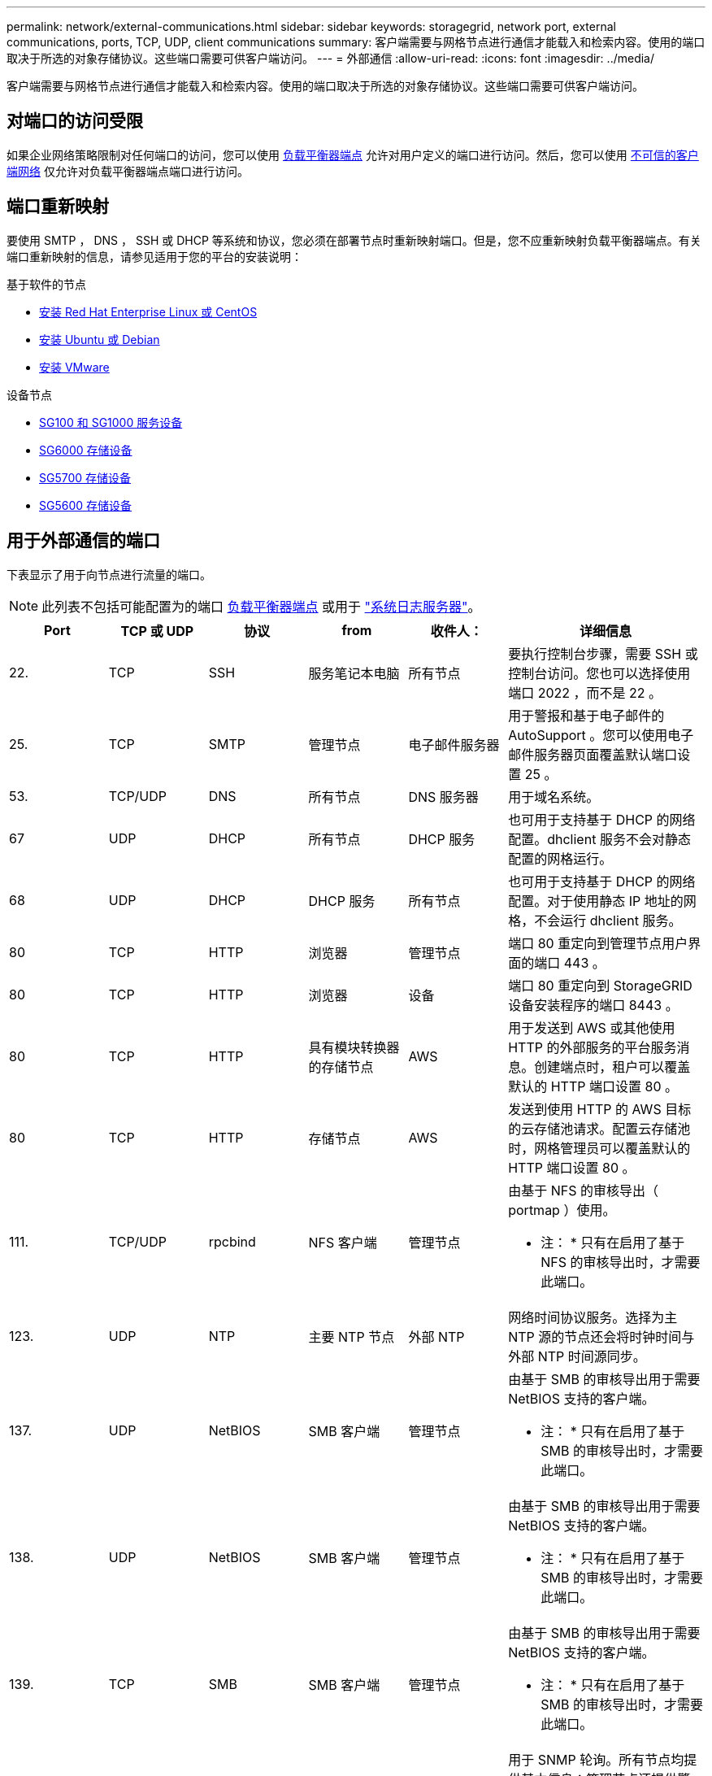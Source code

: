 ---
permalink: network/external-communications.html 
sidebar: sidebar 
keywords: storagegrid, network port, external communications, ports, TCP, UDP, client communications 
summary: 客户端需要与网格节点进行通信才能载入和检索内容。使用的端口取决于所选的对象存储协议。这些端口需要可供客户端访问。 
---
= 外部通信
:allow-uri-read: 
:icons: font
:imagesdir: ../media/


[role="lead"]
客户端需要与网格节点进行通信才能载入和检索内容。使用的端口取决于所选的对象存储协议。这些端口需要可供客户端访问。



== 对端口的访问受限

如果企业网络策略限制对任何端口的访问，您可以使用 xref:../admin/configuring-load-balancer-endpoints.adoc[负载平衡器端点] 允许对用户定义的端口进行访问。然后，您可以使用 xref:../admin/managing-untrusted-client-networks.adoc[不可信的客户端网络] 仅允许对负载平衡器端点端口进行访问。



== 端口重新映射

要使用 SMTP ， DNS ， SSH 或 DHCP 等系统和协议，您必须在部署节点时重新映射端口。但是，您不应重新映射负载平衡器端点。有关端口重新映射的信息，请参见适用于您的平台的安装说明：

.基于软件的节点
* xref:../rhel/index.adoc[安装 Red Hat Enterprise Linux 或 CentOS]
* xref:../ubuntu/index.adoc[安装 Ubuntu 或 Debian]
* xref:../vmware/index.adoc[安装 VMware]


.设备节点
* xref:../sg100-1000/index.adoc[SG100 和 SG1000 服务设备]
* xref:../sg6000/index.adoc[SG6000 存储设备]
* xref:../sg5700/index.adoc[SG5700 存储设备]
* xref:../sg5600/index.adoc[SG5600 存储设备]




== 用于外部通信的端口

下表显示了用于向节点进行流量的端口。


NOTE: 此列表不包括可能配置为的端口 xref:../admin/configuring-load-balancer-endpoints.adoc[负载平衡器端点] 或用于 link:../monitor/configuring-syslog-server.html["系统日志服务器"]。

[cols="1a,1a,1a,1a,1a,2a"]
|===
| Port | TCP 或 UDP | 协议 | from | 收件人： | 详细信息 


 a| 
22.
 a| 
TCP
 a| 
SSH
 a| 
服务笔记本电脑
 a| 
所有节点
 a| 
要执行控制台步骤，需要 SSH 或控制台访问。您也可以选择使用端口 2022 ，而不是 22 。



 a| 
25.
 a| 
TCP
 a| 
SMTP
 a| 
管理节点
 a| 
电子邮件服务器
 a| 
用于警报和基于电子邮件的 AutoSupport 。您可以使用电子邮件服务器页面覆盖默认端口设置 25 。



 a| 
53.
 a| 
TCP/UDP
 a| 
DNS
 a| 
所有节点
 a| 
DNS 服务器
 a| 
用于域名系统。



 a| 
67
 a| 
UDP
 a| 
DHCP
 a| 
所有节点
 a| 
DHCP 服务
 a| 
也可用于支持基于 DHCP 的网络配置。dhclient 服务不会对静态配置的网格运行。



 a| 
68
 a| 
UDP
 a| 
DHCP
 a| 
DHCP 服务
 a| 
所有节点
 a| 
也可用于支持基于 DHCP 的网络配置。对于使用静态 IP 地址的网格，不会运行 dhclient 服务。



 a| 
80
 a| 
TCP
 a| 
HTTP
 a| 
浏览器
 a| 
管理节点
 a| 
端口 80 重定向到管理节点用户界面的端口 443 。



 a| 
80
 a| 
TCP
 a| 
HTTP
 a| 
浏览器
 a| 
设备
 a| 
端口 80 重定向到 StorageGRID 设备安装程序的端口 8443 。



 a| 
80
 a| 
TCP
 a| 
HTTP
 a| 
具有模块转换器的存储节点
 a| 
AWS
 a| 
用于发送到 AWS 或其他使用 HTTP 的外部服务的平台服务消息。创建端点时，租户可以覆盖默认的 HTTP 端口设置 80 。



 a| 
80
 a| 
TCP
 a| 
HTTP
 a| 
存储节点
 a| 
AWS
 a| 
发送到使用 HTTP 的 AWS 目标的云存储池请求。配置云存储池时，网格管理员可以覆盖默认的 HTTP 端口设置 80 。



 a| 
111.
 a| 
TCP/UDP
 a| 
rpcbind
 a| 
NFS 客户端
 a| 
管理节点
 a| 
由基于 NFS 的审核导出（ portmap ）使用。

* 注： * 只有在启用了基于 NFS 的审核导出时，才需要此端口。



 a| 
123.
 a| 
UDP
 a| 
NTP
 a| 
主要 NTP 节点
 a| 
外部 NTP
 a| 
网络时间协议服务。选择为主 NTP 源的节点还会将时钟时间与外部 NTP 时间源同步。



 a| 
137.
 a| 
UDP
 a| 
NetBIOS
 a| 
SMB 客户端
 a| 
管理节点
 a| 
由基于 SMB 的审核导出用于需要 NetBIOS 支持的客户端。

* 注： * 只有在启用了基于 SMB 的审核导出时，才需要此端口。



 a| 
138.
 a| 
UDP
 a| 
NetBIOS
 a| 
SMB 客户端
 a| 
管理节点
 a| 
由基于 SMB 的审核导出用于需要 NetBIOS 支持的客户端。

* 注： * 只有在启用了基于 SMB 的审核导出时，才需要此端口。



 a| 
139.
 a| 
TCP
 a| 
SMB
 a| 
SMB 客户端
 a| 
管理节点
 a| 
由基于 SMB 的审核导出用于需要 NetBIOS 支持的客户端。

* 注： * 只有在启用了基于 SMB 的审核导出时，才需要此端口。



 a| 
161.
 a| 
TCP/UDP
 a| 
SNMP
 a| 
SNMP 客户端
 a| 
所有节点
 a| 
用于 SNMP 轮询。所有节点均提供基本信息；管理节点还提供警报和警报数据。配置后，默认为 UDP 端口 161 。

* 注： * 仅需要此端口，只有在配置了 SNMP 的情况下，才会在节点防火墙上打开此端口。如果您计划使用 SNMP ，则可以配置备用端口。

* 注： * 有关将 SNMP 与 StorageGRID 结合使用的信息，请联系您的 NetApp 客户代表。



 a| 
162.
 a| 
TCP/UDP
 a| 
SNMP 通知
 a| 
所有节点
 a| 
通知目标
 a| 
出站 SNMP 通知和陷阱默认为 UDP 端口 162 。

* 注： * 只有在启用 SNMP 并配置通知目标时，才需要此端口。如果您计划使用 SNMP ，则可以配置备用端口。

* 注： * 有关将 SNMP 与 StorageGRID 结合使用的信息，请联系您的 NetApp 客户代表。



 a| 
389.
 a| 
TCP/UDP
 a| 
LDAP
 a| 
具有模块转换器的存储节点
 a| 
Active Directory/LDAP
 a| 
用于连接到 Active Directory 或 LDAP 服务器以实现身份联合。



 a| 
443.
 a| 
TCP
 a| 
HTTPS
 a| 
浏览器
 a| 
管理节点
 a| 
供 Web 浏览器和管理 API 客户端用于访问 Grid Manager 和租户管理器。



 a| 
443.
 a| 
TCP
 a| 
HTTPS
 a| 
管理节点
 a| 
Active Directory
 a| 
如果启用了单点登录（ SSO ），则由连接到 Active Directory 的管理节点使用。



 a| 
443.
 a| 
TCP
 a| 
HTTPS
 a| 
归档节点
 a| 
Amazon S3
 a| 
用于从归档节点访问 Amazon S3 。



 a| 
443.
 a| 
TCP
 a| 
HTTPS
 a| 
具有模块转换器的存储节点
 a| 
AWS
 a| 
用于发送到 AWS 或其他使用 HTTPS 的外部服务的平台服务消息。创建端点时，租户可以覆盖默认的 HTTP 端口设置 443 。



 a| 
443.
 a| 
TCP
 a| 
HTTPS
 a| 
存储节点
 a| 
AWS
 a| 
发送到使用 HTTPS 的 AWS 目标的云存储池请求。配置云存储池时，网格管理员可以覆盖默认 HTTPS 端口设置 443 。



 a| 
445
 a| 
TCP
 a| 
SMB
 a| 
SMB 客户端
 a| 
管理节点
 a| 
由基于 SMB 的审核导出使用。

* 注： * 只有在启用了基于 SMB 的审核导出时，才需要此端口。



 a| 
903
 a| 
TCP
 a| 
NFS
 a| 
NFS 客户端
 a| 
管理节点
 a| 
由基于 NFS 的审核导出使用（`rpc.mountd` ）。

* 注： * 只有在启用了基于 NFS 的审核导出时，才需要此端口。



 a| 
2022 年
 a| 
TCP
 a| 
SSH
 a| 
服务笔记本电脑
 a| 
所有节点
 a| 
要执行控制台步骤，需要 SSH 或控制台访问。您也可以选择使用端口 22 ，而不是 2022 。



 a| 
2049.
 a| 
TCP
 a| 
NFS
 a| 
NFS 客户端
 a| 
管理节点
 a| 
由基于 NFS 的审核导出（ NFS ）使用。

* 注： * 只有在启用了基于 NFS 的审核导出时，才需要此端口。



 a| 
5696
 a| 
TCP
 a| 
KMIP
 a| 
设备
 a| 
公里
 a| 
从配置了节点加密的设备到密钥管理服务器（ KMS ）的密钥管理互操作性协议（ Key Management Interoperability Protocol ， KMIP ）外部流量，除非在 StorageGRID 设备安装程序的 KMS 配置页面上指定了其他端口。



 a| 
8022
 a| 
TCP
 a| 
SSH
 a| 
服务笔记本电脑
 a| 
所有节点
 a| 
端口 8022 上的 SSH 允许访问设备和虚拟节点平台上的基本操作系统，以便进行支持和故障排除。此端口不用于基于 Linux 的（裸机）节点，并且不需要在网格节点之间或在正常操作期间访问。



 a| 
8082
 a| 
TCP
 a| 
HTTPS
 a| 
S3 客户端
 a| 
网关节点
 a| 
通过网关节点（ HTTPS ）发送到已弃用的 CLB 服务的 S3 客户端流量。



 a| 
8083.
 a| 
TCP
 a| 
HTTPS
 a| 
Swift 客户端
 a| 
网关节点
 a| 
在网关节点（ HTTPS ）上发送到已弃用的 CLB 服务的 Swift 客户端流量。



 a| 
8084
 a| 
TCP
 a| 
HTTP
 a| 
S3 客户端
 a| 
网关节点
 a| 
通过网关节点（ HTTP ）发送到已弃用的 CLB 服务的 S3 客户端流量。



 a| 
8085
 a| 
TCP
 a| 
HTTP
 a| 
Swift 客户端
 a| 
网关节点
 a| 
在网关节点（ HTTP ）上传输到已弃用的 CLB 服务的 Swift 客户端流量。



 a| 
8443
 a| 
TCP
 a| 
HTTPS
 a| 
浏览器
 a| 
管理节点
 a| 
可选。供 Web 浏览器和管理 API 客户端用于访问网格管理器。可用于分隔网格管理器和租户管理器通信。



 a| 
9022
 a| 
TCP
 a| 
SSH
 a| 
服务笔记本电脑
 a| 
设备
 a| 
在预配置模式下授予对 StorageGRID 设备的访问权限，以便提供支持和进行故障排除。在网格节点之间或正常操作期间，不需要访问此端口。



 a| 
9091.
 a| 
TCP
 a| 
HTTPS
 a| 
外部 Grafana 服务
 a| 
管理节点
 a| 
由外部 Grafana 服务使用，用于安全访问 StorageGRID Prometheus 服务。

* 注： * 只有在启用了基于证书的 Prometheus 访问时，才需要此端口。



 a| 
9443
 a| 
TCP
 a| 
HTTPS
 a| 
浏览器
 a| 
管理节点
 a| 
可选。供 Web 浏览器和管理 API 客户端用于访问租户管理器。可用于分隔网格管理器和租户管理器通信。



 a| 
18082
 a| 
TCP
 a| 
HTTPS
 a| 
S3 客户端
 a| 
存储节点
 a| 
直接发送到存储节点（ HTTPS ）的 S3 客户端流量。



 a| 
18083.
 a| 
TCP
 a| 
HTTPS
 a| 
Swift 客户端
 a| 
存储节点
 a| 
Swift 客户端流量直接发送到存储节点（ HTTPS ）。



 a| 
18084
 a| 
TCP
 a| 
HTTP
 a| 
S3 客户端
 a| 
存储节点
 a| 
直接发送到存储节点（ HTTP ）的 S3 客户端流量。



 a| 
18085
 a| 
TCP
 a| 
HTTP
 a| 
Swift 客户端
 a| 
存储节点
 a| 
Swift 客户端流量直接发送到存储节点（ HTTP ）。

|===